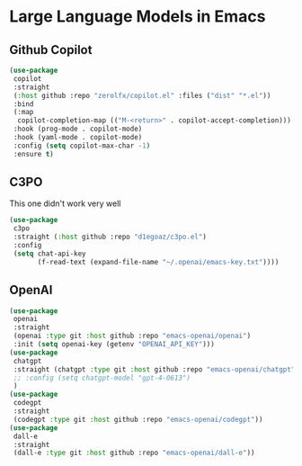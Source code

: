 * Large Language Models in Emacs
** Github Copilot
#+begin_src emacs-lisp :load yes
(use-package
 copilot
 :straight
 (:host github :repo "zerolfx/copilot.el" :files ("dist" "*.el"))
 :bind
 (:map
  copilot-completion-map (("M-<return>" . copilot-accept-completion)))
 :hook (prog-mode . copilot-mode)
 :hook (yaml-mode . copilot-mode)
 :config (setq copilot-max-char -1)
 :ensure t)
#+end_src
** C3PO
This one didn't work very well
#+begin_src emacs-lisp :load no
(use-package
 c3po
 :straight (:host github :repo "d1egoaz/c3po.el")
 :config
 (setq chat-api-key
       (f-read-text (expand-file-name "~/.openai/emacs-key.txt"))))
#+end_src
** OpenAI
#+begin_src emacs-lisp :load yes
(use-package
 openai
 :straight
 (openai :type git :host github :repo "emacs-openai/openai")
 :init (setq openai-key (getenv "OPENAI_API_KEY")))
(use-package
 chatgpt
 :straight (chatgpt :type git :host github :repo "emacs-openai/chatgpt")
 ;; :config (setq chatgpt-model "gpt-4-0613")
 )
(use-package
 codegpt
 :straight
 (codegpt :type git :host github :repo "emacs-openai/codegpt"))
(use-package
 dall-e
 :straight
 (dall-e :type git :host github :repo "emacs-openai/dall-e"))
#+end_src
